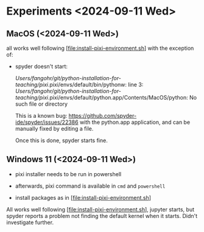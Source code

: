 * Experiments <2024-09-11 Wed>

** MacOS (<2024-09-11 Wed>)

all works well following [file:install-pixi-environment.sh] with the exception of:

- spyder doesn't start:

  /Users/fangohr/git/python-installation-for-teaching/pixi/.pixi/envs/default/bin/pythonw: line 3: /Users/fangohr/git/python-installation-for-teaching/pixi/.pixi/envs/default/python.app/Contents/MacOS/python: No such file or directory

  This is a known bug:
  https://github.com/spyder-ide/spyder/issues/22386 with the
  python.app application, and can be manually fixed by editing a file.

  Once this is done, spyder starts fine.

** Windows 11 (<2024-09-11 Wed>)

- pixi installer needs to be run in powershell

- afterwards, pixi command is available in ~cmd~ and ~powershell~

- install packages as in [file:install-pixi-environment.sh]

All works well following [file:install-pixi-environment.sh], jupyter
starts, but spyder reports a problem not finding the default kernel
when it starts. Didn't investigate further.
  
